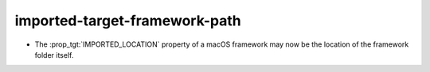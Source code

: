 imported-target-framework-path
------------------------------

* The :prop_tgt:`IMPORTED_LOCATION` property of a macOS framework may now be
  the location of the framework folder itself.
